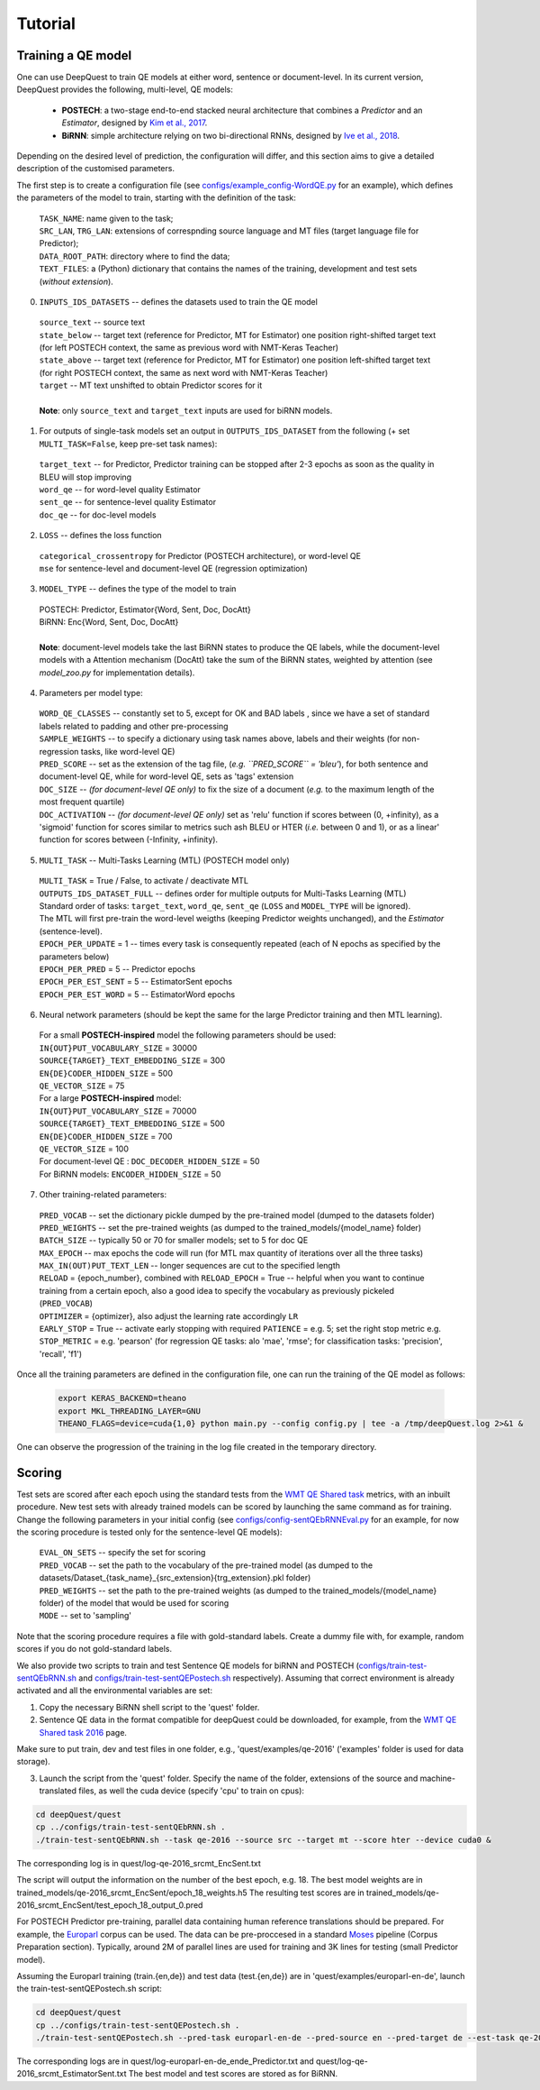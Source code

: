 ========
Tutorial
========

Training a QE model
*******************

One can use DeepQuest to train QE models at either word, sentence or document-level.
In its current version, DeepQuest provides the following, multi-level, QE models:

  - **POSTECH**: a two-stage end-to-end stacked neural architecture that combines a *Predictor* and an *Estimator*, designed by `Kim et al., 2017`_.
  - **BiRNN**: simple architecture relying on two bi-directional RNNs, designed by `Ive et al., 2018`_. 

.. _Kim et al., 2017: https://dl.acm.org/citation.cfm?id=3109480
.. _Ive et al., 2018: 

Depending on the desired level of prediction, the configuration will differ, and this section aims to give a detailed description of the customised parameters.

The first step is to create a configuration file (see `configs/example_config-WordQE.py`_ for an example), which defines the parameters of the model to train, starting with the definition of the task:

.. _configs/example_config-WordQE.py: https://github.com/sheffieldnlp/deepQuest/blob/master/configs/example_config-WordQE.py

  | ``TASK_NAME``: name given to the task; 
  | ``SRC_LAN``, ``TRG_LAN``: extensions of correspnding source language and MT files (target language file for Predictor);
  | ``DATA_ROOT_PATH``: directory where to find the data;
  | ``TEXT_FILES``: a (Python) dictionary that contains the names of the training, development and test sets (*without extension*).

0. ``INPUTS_IDS_DATASETS`` -- defines the datasets used to train the QE model

  | ``source_text`` -- source text 
  | ``state_below`` -- target text (reference for Predictor, MT for Estimator) one position right-shifted target text (for left POSTECH context, the same as previous word with NMT-Keras Teacher)
  | ``state_above`` -- target text (reference for Predictor, MT for Estimator) one position left-shifted target text (for right POSTECH context, the same as next word with NMT-Keras Teacher)
  | ``target`` -- MT text unshifted to obtain Predictor scores for it 
  |
  | **Note**: only ``source_text`` and ``target_text`` inputs are used for biRNN models.


1. For outputs of single-task models set an output in ``OUTPUTS_IDS_DATASET`` from the following (+ set ``MULTI_TASK=False``, keep pre-set task names):

  | ``target_text`` -- for Predictor, Predictor training can be stopped after 2-3 epochs as soon as the quality in BLEU will stop improving
  | ``word_qe`` -- for word-level quality Estimator
  | ``sent_qe`` -- for sentence-level quality Estimator
  | ``doc_qe`` -- for doc-level models


2. ``LOSS`` -- defines the loss function

  | ``categorical_crossentropy`` for Predictor (POSTECH architecture), or word-level QE
  | ``mse`` for sentence-level and document-level QE (regression optimization)


3. ``MODEL_TYPE`` -- defines the type of the model to train 

  | POSTECH: Predictor, Estimator{Word, Sent, Doc, DocAtt}
  | BiRNN: Enc{Word, Sent, Doc, DocAtt}
  | 
  | **Note**: document-level models take the last BiRNN states to produce the QE labels, while the document-level models with a Attention mechanism (DocAtt) take the sum of the BiRNN states, weighted by attention (see *model_zoo.py* for implementation details).


4. Parameters per model type:

  | ``WORD_QE_CLASSES`` -- constantly set to 5, except for OK and BAD labels , since we have a set of standard labels related to padding and other pre-processing
  | ``SAMPLE_WEIGHTS`` -- to specify a dictionary using task names above, labels and their weights (for non-regression tasks, like word-level QE)
  | ``PRED_SCORE`` -- set as the extension of the tag file, (*e.g. ``PRED_SCORE`` = 'bleu'*), for both sentence and document-level QE, while for word-level QE, sets as 'tags' extension
  | ``DOC_SIZE`` -- *(for document-level QE only)* to fix the size of a document (*e.g.* to the maximum length of the most frequent quartile)
  | ``DOC_ACTIVATION`` -- *(for document-level QE only)* set as 'relu' function if scores between (0, +infinity), as a 'sigmoid' function for scores similar to metrics such ash BLEU or HTER (*i.e.* between 0 and 1), or as a linear' function for scores between (-Infinity, +infinity).


5. ``MULTI_TASK`` -- Multi-Tasks Learning (MTL) (POSTECH model only)
  
  | ``MULTI_TASK`` = True / False, to activate / deactivate MTL
   
  | ``OUTPUTS_IDS_DATASET_FULL`` -- defines order for multiple outputs for Multi-Tasks Learning (MTL)
  | Standard order of tasks: ``target_text``, ``word_qe``, ``sent_qe`` (``LOSS`` and ``MODEL_TYPE`` will be ignored).
  | The MTL will first pre-train the word-level weigths (keeping Predictor weights unchanged), and the *Estimator* (sentence-level). 

  | ``EPOCH_PER_UPDATE`` = 1 -- times every task is consequently repeated (each of N epochs as specified by the parameters below)
  | ``EPOCH_PER_PRED`` = 5 -- Predictor epochs
  | ``EPOCH_PER_EST_SENT`` = 5 -- EstimatorSent epochs 
  | ``EPOCH_PER_EST_WORD`` = 5 -- EstimatorWord epochs


6. Neural network parameters (should be kept the same for the large Predictor training and then MTL learning). 

  | For a small **POSTECH-inspired** model the following parameters should be used:

  | ``IN{OUT}PUT_VOCABULARY_SIZE`` = 30000 
  | ``SOURCE{TARGET}_TEXT_EMBEDDING_SIZE`` = 300 
  | ``EN{DE}CODER_HIDDEN_SIZE`` = 500 
  | ``QE_VECTOR_SIZE`` = 75 

  | For a large **POSTECH-inspired** model:

  | ``IN{OUT}PUT_VOCABULARY_SIZE`` = 70000
  | ``SOURCE{TARGET}_TEXT_EMBEDDING_SIZE`` = 500
  | ``EN{DE}CODER_HIDDEN_SIZE`` = 700
  | ``QE_VECTOR_SIZE`` = 100

  | For document-level QE : ``DOC_DECODER_HIDDEN_SIZE`` = 50

  | For BiRNN models: ``ENCODER_HIDDEN_SIZE`` = 50

7. Other training-related parameters:

  | ``PRED_VOCAB`` -- set the dictionary pickle dumped by the pre-trained model (dumped to the datasets folder)
  | ``PRED_WEIGHTS`` -- set the pre-trained weights (as dumped to the trained_models/{model_name} folder)
  | ``BATCH_SIZE`` -- typically 50 or 70 for smaller models; set to 5 for doc QE
  | ``MAX_EPOCH`` -- max epochs the code will run (for MTL max quantity of iterations over all the three tasks)
  | ``MAX_IN(OUT)PUT_TEXT_LEN`` -- longer sequences are cut to the specified length
  | ``RELOAD`` = {epoch_number}, combined with ``RELOAD_EPOCH`` = True -- helpful when you want to continue training from a certain epoch, also a good idea to specify the vocabulary as previously pickeled (``PRED_VOCAB``)
  | ``OPTIMIZER`` = {optimizer}, also adjust the learning rate accordingly ``LR``
  | ``EARLY_STOP`` = True  -- activate early stopping with required ``PATIENCE`` = e.g. 5; set the right stop metric e.g. ``STOP_METRIC`` = e.g. 'pearson' (for regression QE tasks: alo 'mae', 'rmse'; for classification tasks: 'precision', 'recall', 'f1') 



Once all the training parameters are defined in the configuration file, one can run the training of the QE model as follows:

  .. code:: bash 

    export KERAS_BACKEND=theano
    export MKL_THREADING_LAYER=GNU
    THEANO_FLAGS=device=cuda{1,0} python main.py --config config.py | tee -a /tmp/deepQuest.log 2>&1 &

One can observe the progression of the training in the log file created in the temporary directory.


Scoring
*******

Test sets are scored after each epoch using the standard tests from the `WMT QE Shared task`_ metrics, with an inbuilt procedure.
New test sets with already trained models can be scored by launching the same command as for training. Change the following parameters in your initial config (see `configs/config-sentQEbRNNEval.py`_ for an example, for now the scoring procedure is tested only for the sentence-level QE models):

  | ``EVAL_ON_SETS`` -- specify the set for scoring
  | ``PRED_VOCAB`` -- set the path to the vocabulary of the pre-trained model (as dumped to the datasets/Dataset_{task_name}_{src_extension}{trg_extension}.pkl folder)
  | ``PRED_WEIGHTS`` -- set the path to the pre-trained weights (as dumped to the trained_models/{model_name} folder) of the model that would be used for scoring
  | ``MODE`` -- set to 'sampling'
 
Note that the scoring procedure requires a file with gold-standard labels. Create a dummy file with, for example, random scores if you do not gold-standard labels.

.. _`WMT QE Shared task`: http://www.statmt.org/wmt18/quality-estimation-task.html
.. _configs/config-sentQEbRNNEval.py: https://github.com/sheffieldnlp/deepQuest/blob/master/configs/config-sentQEbRNNEval.py


We also provide two scripts to train and test Sentence QE models for biRNN and POSTECH (`configs/train-test-sentQEbRNN.sh`_ and `configs/train-test-sentQEPostech.sh`_ respectively). Assuming that correct environment is already activated and all the environmental variables are set:

1. Copy the necessary BiRNN shell script to the 'quest' folder.
2. Sentence QE data in the format compatible for deepQuest could be downloaded, for example, from the `WMT QE Shared task 2016`_ page. 

Make sure to put train, dev and test files in one folder, e.g., 'quest/examples/qe-2016' ('examples' folder is used for data storage).

3. Launch the script from the 'quest' folder. Specify the name of the folder, extensions of the source and machine-translated files, as well the cuda device (specify 'cpu' to train on cpus):

.. code:: bash
 
  cd deepQuest/quest
  cp ../configs/train-test-sentQEbRNN.sh .  
  ./train-test-sentQEbRNN.sh --task qe-2016 --source src --target mt --score hter --device cuda0 &

The corresponding log is in quest/log-qe-2016_srcmt_EncSent.txt

The script will output the information on the number of the best epoch, e.g. 18.
The best model weights are in trained_models/qe-2016_srcmt_EncSent/epoch_18_weights.h5
The resulting test scores are in trained_models/qe-2016_srcmt_EncSent/test_epoch_18_output_0.pred

For POSTECH Predictor pre-training, parallel data containing human reference translations should be prepared. For example, the `Europarl`_ corpus can be used. The data can be pre-proccesed in a standard `Moses`_ pipeline (Corpus Preparation section). Typically, around 2M of parallel lines are used for training and 3K lines for testing (small Predictor model).

Assuming the Europarl training (train.{en,de}) and test data (test.{en,de}) are in 'quest/examples/europarl-en-de', launch the train-test-sentQEPostech.sh script:

.. code:: bash

  cd deepQuest/quest
  cp ../configs/train-test-sentQEPostech.sh .  
  ./train-test-sentQEPostech.sh --pred-task europarl-en-de --pred-source en --pred-target de --est-task qe-2016 --est-source src --est-target mt --score hter --device cuda0 &

The corresponding logs are in quest/log-europarl-en-de_ende_Predictor.txt and quest/log-qe-2016_srcmt_EstimatorSent.txt
The best model and test scores are stored as for BiRNN.

.. _`Europarl`: http://opus.nlpl.eu/Europarl.php
.. _`WMT QE Shared task 2016`: http://www.statmt.org/wmt16/quality-estimation-task.html
.. _`configs/train-test-sentQEbRNN.sh`: https://github.com/sheffieldnlp/deepQuest/blob/master/configs/train-test-sentQEbRNN.sh
.. _`configs/train-test-sentQEPostech.sh`: https://github.com/sheffieldnlp/deepQuest/blob/master/configs/train-test-sentQEPostech.sh
.. _`Moses`: http://www.statmt.org/moses/?n=Moses.Baseline

